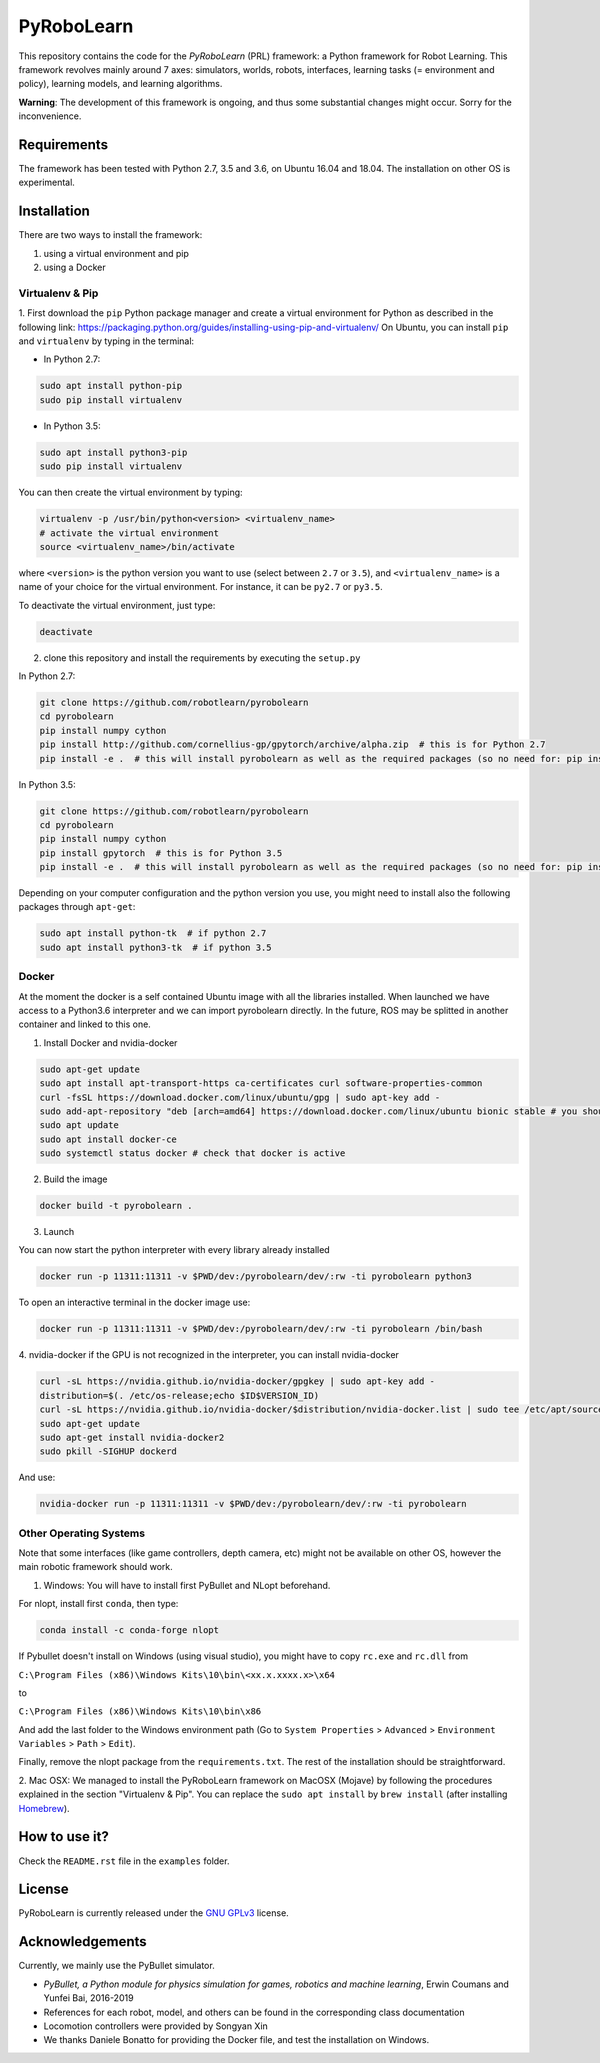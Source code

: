 PyRoboLearn
===========

This repository contains the code for the *PyRoboLearn* (PRL) framework: a Python framework for Robot Learning.
This framework revolves mainly around 7 axes: simulators, worlds, robots, interfaces, learning tasks (= environment and policy), learning models, and learning algorithms. 

**Warning**: The development of this framework is ongoing, and thus some substantial changes might occur. Sorry for the inconvenience.


Requirements
------------

The framework has been tested with Python 2.7, 3.5 and 3.6, on Ubuntu 16.04 and 18.04. The installation on other OS is
experimental.


Installation
------------

There are two ways to install the framework:

1. using a virtual environment and pip
2. using a Docker


Virtualenv & Pip
~~~~~~~~~~~~~~~~

1. First download the ``pip`` Python package manager and create a virtual environment for Python as described in the following link: https://packaging.python.org/guides/installing-using-pip-and-virtualenv/
On Ubuntu, you can install ``pip`` and ``virtualenv`` by typing in the terminal: 

- In Python 2.7:

.. code-block:: bash

	sudo apt install python-pip
	sudo pip install virtualenv

- In Python 3.5:

.. code-block:: bash

	sudo apt install python3-pip
	sudo pip install virtualenv

You can then create the virtual environment by typing:

.. code-block:: bash

	virtualenv -p /usr/bin/python<version> <virtualenv_name>
	# activate the virtual environment
	source <virtualenv_name>/bin/activate

where ``<version>`` is the python version you want to use (select between ``2.7`` or ``3.5``), and ``<virtualenv_name>`` is a name of your choice for the virtual environment. For instance, it can be ``py2.7`` or ``py3.5``.

To deactivate the virtual environment, just type:

.. code-block:: bash

	deactivate

2. clone this repository and install the requirements by executing the ``setup.py``

In Python 2.7:

.. code-block:: bash

	git clone https://github.com/robotlearn/pyrobolearn
	cd pyrobolearn
	pip install numpy cython
	pip install http://github.com/cornellius-gp/gpytorch/archive/alpha.zip  # this is for Python 2.7
	pip install -e .  # this will install pyrobolearn as well as the required packages (so no need for: pip install -r requirements.txt)

In Python 3.5:

.. code-block:: bash

	git clone https://github.com/robotlearn/pyrobolearn
	cd pyrobolearn
	pip install numpy cython
	pip install gpytorch  # this is for Python 3.5
	pip install -e .  # this will install pyrobolearn as well as the required packages (so no need for: pip install -r requirements.txt)

Depending on your computer configuration and the python version you use, you might need to install also the following packages through ``apt-get``:

.. code-block:: bash

	sudo apt install python-tk  # if python 2.7
	sudo apt install python3-tk  # if python 3.5


Docker
~~~~~~

At the moment the docker is a self contained Ubuntu image with all the libraries installed. When launched we have access to a Python3.6 interpreter and we can import pyrobolearn directly.
In the future, ROS may be splitted in another container and linked to this one.

1. Install Docker and nvidia-docker

.. code-block:: bash

	sudo apt-get update
	sudo apt install apt-transport-https ca-certificates curl software-properties-common
	curl -fsSL https://download.docker.com/linux/ubuntu/gpg | sudo apt-key add -
	sudo add-apt-repository "deb [arch=amd64] https://download.docker.com/linux/ubuntu bionic stable # you should replace bionic by your version
	sudo apt update
	sudo apt install docker-ce
	sudo systemctl status docker # check that docker is active

2. Build the image

.. code-block:: bash

	docker build -t pyrobolearn .


3. Launch


You can now start the python interpreter with every library already installed

.. code-block:: bash

	docker run -p 11311:11311 -v $PWD/dev:/pyrobolearn/dev/:rw -ti pyrobolearn python3


To open an interactive terminal in the docker image use:

.. code-block:: bash

	docker run -p 11311:11311 -v $PWD/dev:/pyrobolearn/dev/:rw -ti pyrobolearn /bin/bash


4. nvidia-docker
if the GPU is not recognized in the interpreter, you can install nvidia-docker

.. code-block:: bash
	
	curl -sL https://nvidia.github.io/nvidia-docker/gpgkey | sudo apt-key add -
	distribution=$(. /etc/os-release;echo $ID$VERSION_ID)
	curl -sL https://nvidia.github.io/nvidia-docker/$distribution/nvidia-docker.list | sudo tee /etc/apt/sources.list.d/nvidia-docker.list
	sudo apt-get update
	sudo apt-get install nvidia-docker2
	sudo pkill -SIGHUP dockerd

And use:

.. code-block:: bash

	nvidia-docker run -p 11311:11311 -v $PWD/dev:/pyrobolearn/dev/:rw -ti pyrobolearn


Other Operating Systems
~~~~~~~~~~~~~~~~~~~~~~~

Note that some interfaces (like game controllers, depth camera, etc) might not be available on other OS, however the 
main robotic framework should work.

1. Windows: You will have to install first PyBullet and NLopt beforehand.

For nlopt, install first ``conda``, then type:

.. code-block:: bash

	conda install -c conda-forge nlopt

If Pybullet doesn't install on Windows (using visual studio), you might have to copy ``rc.exe`` and ``rc.dll`` from

``C:\Program Files (x86)\Windows Kits\10\bin\<xx.x.xxxx.x>\x64``

to

``C:\Program Files (x86)\Windows Kits\10\bin\x86``

And add the last folder to the Windows environment path (Go to ``System Properties`` > ``Advanced`` > ``Environment Variables`` > ``Path`` 
> ``Edit``).

Finally, remove the nlopt package from the ``requirements.txt``. The rest of the installation should be straightforward.


2. Mac OSX: We managed to install the PyRoboLearn framework on MacOSX (Mojave) by following the procedures explained in the section 
"Virtualenv & Pip". You can replace the ``sudo apt install`` by ``brew install`` (after installing `Homebrew <https://brew.sh/>`_).


How to use it?
--------------

Check the ``README.rst`` file in the ``examples`` folder.


License
-------

PyRoboLearn is currently released under the `GNU GPLv3 <https://choosealicense.com/licenses/gpl-3.0/>`_ license.


Acknowledgements
----------------

Currently, we mainly use the PyBullet simulator.

- *PyBullet, a Python module for physics simulation for games, robotics and machine learning*, Erwin Coumans and
  Yunfei Bai, 2016-2019
- References for each robot, model, and others can be found in the corresponding class documentation
- Locomotion controllers were provided by Songyan Xin
- We thanks Daniele Bonatto for providing the Docker file, and test the installation on Windows.
